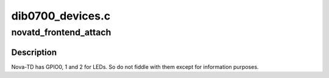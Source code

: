 .. -*- coding: utf-8; mode: rst -*-

=================
dib0700_devices.c
=================



.. _xref_novatd_frontend_attach:

novatd_frontend_attach
======================

.. c:function:: int novatd_frontend_attach (struct dvb_usb_adapter * adap)

    Nova-TD specific attach

    :param struct dvb_usb_adapter * adap:

        _undescribed_



Description
-----------



Nova-TD has GPIO0, 1 and 2 for LEDs. So do not fiddle with them except for
information purposes.


